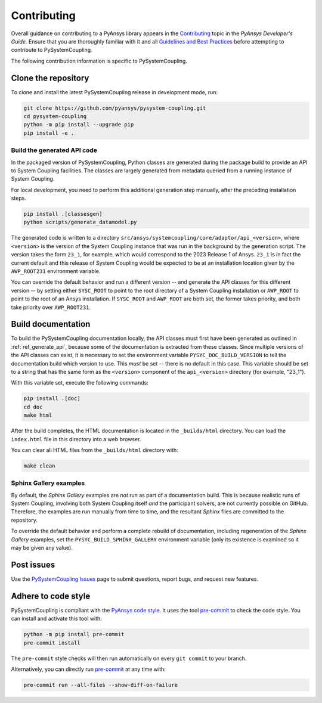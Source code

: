 .. _ref_contributing:

============
Contributing
============
Overall guidance on contributing to a PyAnsys library appears in the
`Contributing <https://dev.docs.pyansys.com/overview/contributing.html>`_ topic
in the *PyAnsys Developer's Guide*. Ensure that you are thoroughly familiar with
it and all `Guidelines and Best Practices
<https://dev.docs.pyansys.com/guidelines/index.html>`_ before attempting to
contribute to PySystemCoupling.

The following contribution information is specific to PySystemCoupling.

Clone the repository
--------------------
To clone and install the latest PySystemCoupling release in development
mode, run:

.. code::

    git clone https://github.com/pyansys/pysystem-coupling.git
    cd pysystem-coupling
    python -m pip install --upgrade pip
    pip install -e .

.. _ref_generate_api:

Build the generated API code
^^^^^^^^^^^^^^^^^^^^^^^^^^^^
In the packaged version of PySystemCoupling, Python classes are generated during the
package build to provide an API to System Coupling facilities. The classes are largely
generated from metadata queried from a running instance of System Coupling.

For local development, you need to perform this additional generation step manually,
after the preceding installation steps.

.. code::

    pip install .[classesgen]
    python scripts/generate_datamodel.py

The generated code is written to a directory ``src/ansys/systemcoupling/core/adaptor/api_<version>``,
where ``<version>`` is the version of the System Coupling instance that was run in the background
by the generation script. The version takes the form ``23_1``, for example, which would correspond to
the 2023 Release 1 of Ansys. ``23_1`` is in fact the current default and this release of System
Coupling would be expected to be at an installation location given by the ``AWP_ROOT231`` environment
variable.

You can override the default behavior and run a different version -- and generate the API classes for
this different version -- by setting either
``SYSC_ROOT`` to point to the root directory of a System Coupling installation or ``AWP_ROOT`` to
point to the root of an Ansys installation. If ``SYSC_ROOT`` and ``AWP_ROOT`` are both set, the
former takes priority, and both take priority over ``AWP_ROOT231``.


Build documentation
-------------------
To build the PySystemCoupling documentation locally, the API classes must first have been generated
as outlined in :ref:`ref_generate_api`, because some of the documentation is extracted from these classes. Since
multiple versions of the API classes can exist, it is necessary to
set the environment variable ``PYSYC_DOC_BUILD_VERSION`` to tell the documentation build which
version to use. This *must* be set -- there is no default in this case. This variable should be set to a string that has the same form as the ``<version>`` component
of the ``api_<version>`` directory (for example, "23_1").

With this variable set, execute the following commands:

.. code::

    pip install .[doc]
    cd doc
    make html

After the build completes, the HTML documentation is located in the
``_builds/html`` directory. You can load the ``index.html`` file in
this directory into a web browser.

You can clear all HTML files from the ``_builds/html`` directory with:

.. code::

    make clean

Sphinx Gallery examples
^^^^^^^^^^^^^^^^^^^^^^^
By default, the `Sphinx Gallery` examples are *not* run as part of a documentation build. This is
because realistic runs of System Coupling, involving both System Coupling itself *and* the
participant solvers, are not currently possible on GitHub. Therefore, the examples are run
manually from time to time, and the resultant `Sphinx` files are committed to the repository.

To override the default behavior and perform a complete rebuild of documentation, including
regeneration of the `Sphinx Gallery` examples, set the ``PYSYC_BUILD_SPHINX_GALLERY``
environment variable (only its existence is examined so it may be given any value).




Post issues
-----------
Use the `PySystemCoupling Issues <https://github.com/pyansys/pysystem-coupling/issues>`_ page to
submit questions, report bugs, and request new features.


Adhere to code style
--------------------
PySystemCoupling is compliant with the `PyAnsys code style
<https://dev.docs.pyansys.com/coding-style/index.html>`_. It uses the tool
`pre-commit <https://pre-commit.com/>`_ to check the code style. You can
install and activate this tool with:

.. code:: bash

   python -m pip install pre-commit
   pre-commit install

The ``pre-commit`` style checks will then run automatically on every ``git commit``
to your branch.

Alternatively, you can directly run `pre-commit <https://pre-commit.com/>`_ at any time with:

.. code:: bash

    pre-commit run --all-files --show-diff-on-failure
